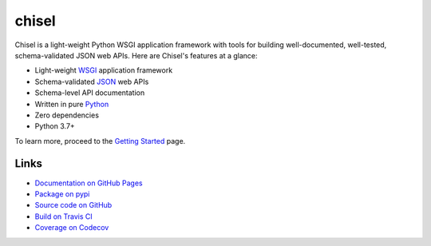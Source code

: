 chisel
======

.. |badge-status| image:: https://img.shields.io/pypi/status/chisel?style=for-the-badge
   :alt: PyPI - Status
   :target: https://pypi.python.org/pypi/chisel/

.. |badge-version| image:: https://img.shields.io/pypi/v/chisel?style=for-the-badge
   :alt: PyPI
   :target: https://pypi.python.org/pypi/chisel/

.. |badge-travis| image:: https://img.shields.io/travis/craigahobbs/chisel?style=for-the-badge
   :alt: Travis (.org)
   :target: https://travis-ci.org/craigahobbs/chisel

.. |badge-codecov| image:: https://img.shields.io/codecov/c/github/craigahobbs/chisel?style=for-the-badge
   :alt: Codecov
   :target: https://codecov.io/gh/craigahobbs/chisel

.. |badge-license| image:: https://img.shields.io/github/license/craigahobbs/chisel?style=for-the-badge
   :alt: GitHub
   :target: https://github.com/craigahobbs/chisel/blob/master/LICENSE

.. |badge-python| image:: https://img.shields.io/pypi/pyversions/chisel?style=for-the-badge
   :alt: PyPI - Python Version
   :target: https://www.python.org/downloads/

|badge-status| |badge-version|

|badge-travis| |badge-codecov|

|badge-license| |badge-python|

Chisel is a light-weight Python WSGI application framework with tools for
building well-documented, well-tested, schema-validated JSON web APIs.  Here are
Chisel's features at a glance:

- Light-weight `WSGI <https://www.python.org/dev/peps/pep-3333/>`_ application framework
- Schema-validated `JSON <https://en.wikipedia.org/wiki/JSON>`_ web APIs
- Schema-level API documentation
- Written in pure `Python <https://python.org>`_
- Zero dependencies
- Python 3.7+

To learn more, proceed to the `Getting Started <https://craigahobbs.github.io/chisel/basics.html>`_ page.


Links
-----

- `Documentation on GitHub Pages <https://craigahobbs.github.io/chisel/>`_
- `Package on pypi <https://pypi.org/project/chisel/>`_
- `Source code on GitHub <https://github.com/craigahobbs/chisel#readme>`_
- `Build on Travis CI <https://travis-ci.org/craigahobbs/chisel>`_
- `Coverage on Codecov <https://codecov.io/gh/craigahobbs/chisel>`_
